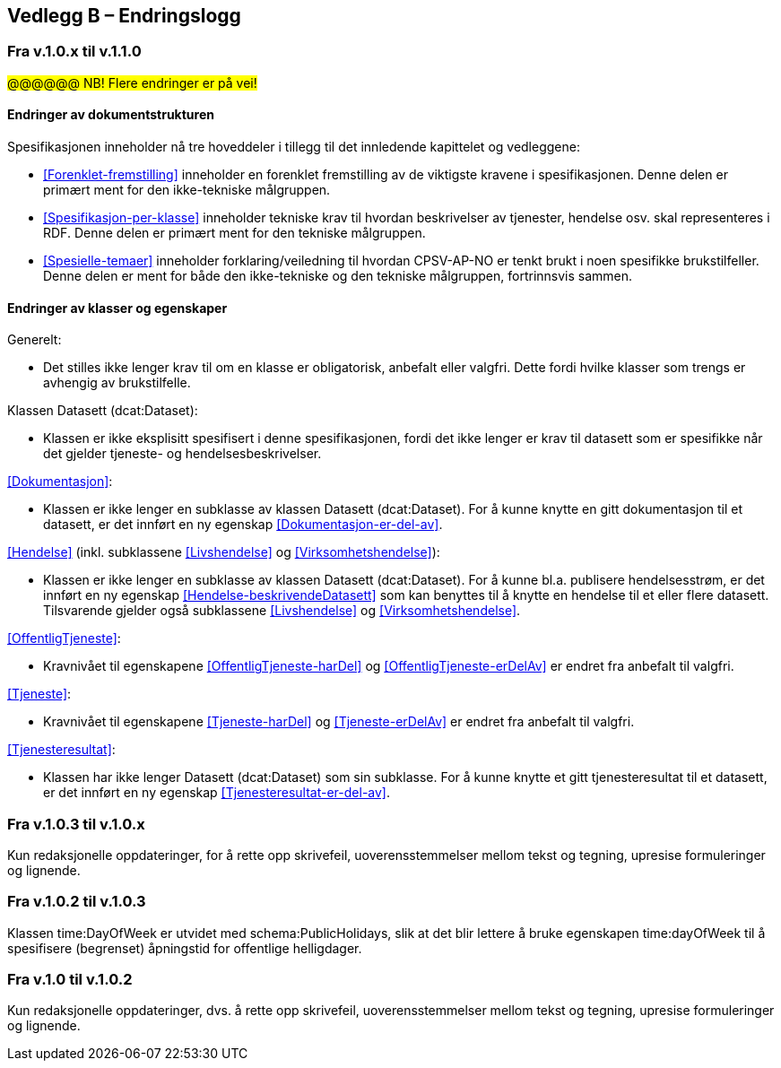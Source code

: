 == Vedlegg B – Endringslogg [[Endringslogg]]

=== Fra v.1.0.x til v.1.1.0

#@@@@@@ NB! Flere endringer er på vei!#

==== Endringer av dokumentstrukturen 

:xrefstyle: short

Spesifikasjonen inneholder nå tre hoveddeler i tillegg til det innledende kapittelet og vedleggene:

* <<Forenklet-fremstilling>>  inneholder en forenklet fremstilling av de viktigste kravene i spesifikasjonen. Denne delen er primært ment for den ikke-tekniske målgruppen. 

* <<Spesifikasjon-per-klasse>>  inneholder tekniske krav til hvordan beskrivelser av tjenester, hendelse osv. skal representeres i RDF. Denne delen er primært ment for den tekniske målgruppen.  

* <<Spesielle-temaer>> inneholder forklaring/veiledning til hvordan CPSV-AP-NO er tenkt brukt i noen spesifikke brukstilfeller. Denne delen er ment for både den ikke-tekniske og den tekniske målgruppen, fortrinnsvis sammen. 

:xrefstyle: full

==== Endringer av klasser og egenskaper 

Generelt: 

* Det stilles ikke lenger krav til om en klasse er obligatorisk, anbefalt eller valgfri. Dette fordi hvilke klasser som trengs er avhengig av brukstilfelle.   

Klassen Datasett (dcat:Dataset):

* Klassen er ikke eksplisitt spesifisert i denne spesifikasjonen, fordi det ikke lenger er krav til datasett som er spesifikke når det gjelder tjeneste- og hendelsesbeskrivelser. 

<<Dokumentasjon>>: 

* Klassen er ikke lenger en subklasse av klassen Datasett (dcat:Dataset). For å kunne knytte en gitt dokumentasjon til et datasett, er det innført en ny egenskap <<Dokumentasjon-er-del-av>>. 

<<Hendelse>> (inkl. subklassene <<Livshendelse>> og <<Virksomhetshendelse>>):

* Klassen er ikke lenger en subklasse av klassen Datasett (dcat:Dataset). For å kunne bl.a. publisere hendelsesstrøm, er det innført en ny egenskap <<Hendelse-beskrivendeDatasett>> som kan benyttes til å knytte en hendelse til et eller flere datasett. Tilsvarende gjelder også subklassene <<Livshendelse>> og <<Virksomhetshendelse>>. 

<<OffentligTjeneste>>: 

* Kravnivået til egenskapene <<OffentligTjeneste-harDel>> og <<OffentligTjeneste-erDelAv>> er endret fra anbefalt til valgfri. 

<<Tjeneste>>: 

* Kravnivået til egenskapene <<Tjeneste-harDel>> og <<Tjeneste-erDelAv>> er endret fra anbefalt til valgfri. 

<<Tjenesteresultat>>: 

* Klassen har ikke lenger Datasett (dcat:Dataset) som sin subklasse. For å kunne knytte et gitt tjenesteresultat til et datasett, er det innført en ny egenskap <<Tjenesteresultat-er-del-av>>. 

=== Fra v.1.0.3 til v.1.0.x

Kun redaksjonelle oppdateringer, for å rette opp skrivefeil, uoverensstemmelser mellom tekst og tegning, upresise formuleringer og lignende. 

=== Fra v.1.0.2 til v.1.0.3

Klassen time:DayOfWeek er utvidet med schema:PublicHolidays, slik at det blir lettere å bruke egenskapen time:dayOfWeek til å spesifisere (begrenset) åpningstid for offentlige helligdager. 

=== Fra v.1.0 til v.1.0.2

Kun redaksjonelle oppdateringer, dvs. å rette opp skrivefeil, uoverensstemmelser mellom tekst og tegning, upresise formuleringer og lignende. 
